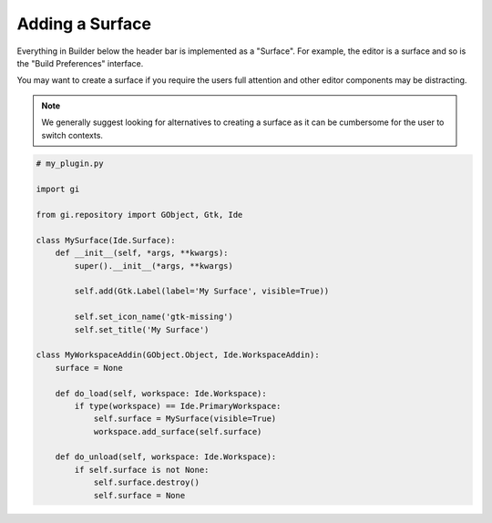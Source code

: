 Adding a Surface
================

Everything in Builder below the header bar is implemented as a "Surface".
For example, the editor is a surface and so is the "Build Preferences" interface.

You may want to create a surface if you require the users full attention and other editor components may be distracting.

.. note:: We generally suggest looking for alternatives to creating a surface as it can be cumbersome for the user to switch contexts.

.. code-block:: python3

   # my_plugin.py

   import gi

   from gi.repository import GObject, Gtk, Ide

   class MySurface(Ide.Surface):
       def __init__(self, *args, **kwargs):
           super().__init__(*args, **kwargs)

           self.add(Gtk.Label(label='My Surface', visible=True))

           self.set_icon_name('gtk-missing')
           self.set_title('My Surface')

   class MyWorkspaceAddin(GObject.Object, Ide.WorkspaceAddin):
       surface = None

       def do_load(self, workspace: Ide.Workspace):
           if type(workspace) == Ide.PrimaryWorkspace:
               self.surface = MySurface(visible=True)
               workspace.add_surface(self.surface)

       def do_unload(self, workspace: Ide.Workspace):
           if self.surface is not None:
               self.surface.destroy()
               self.surface = None

